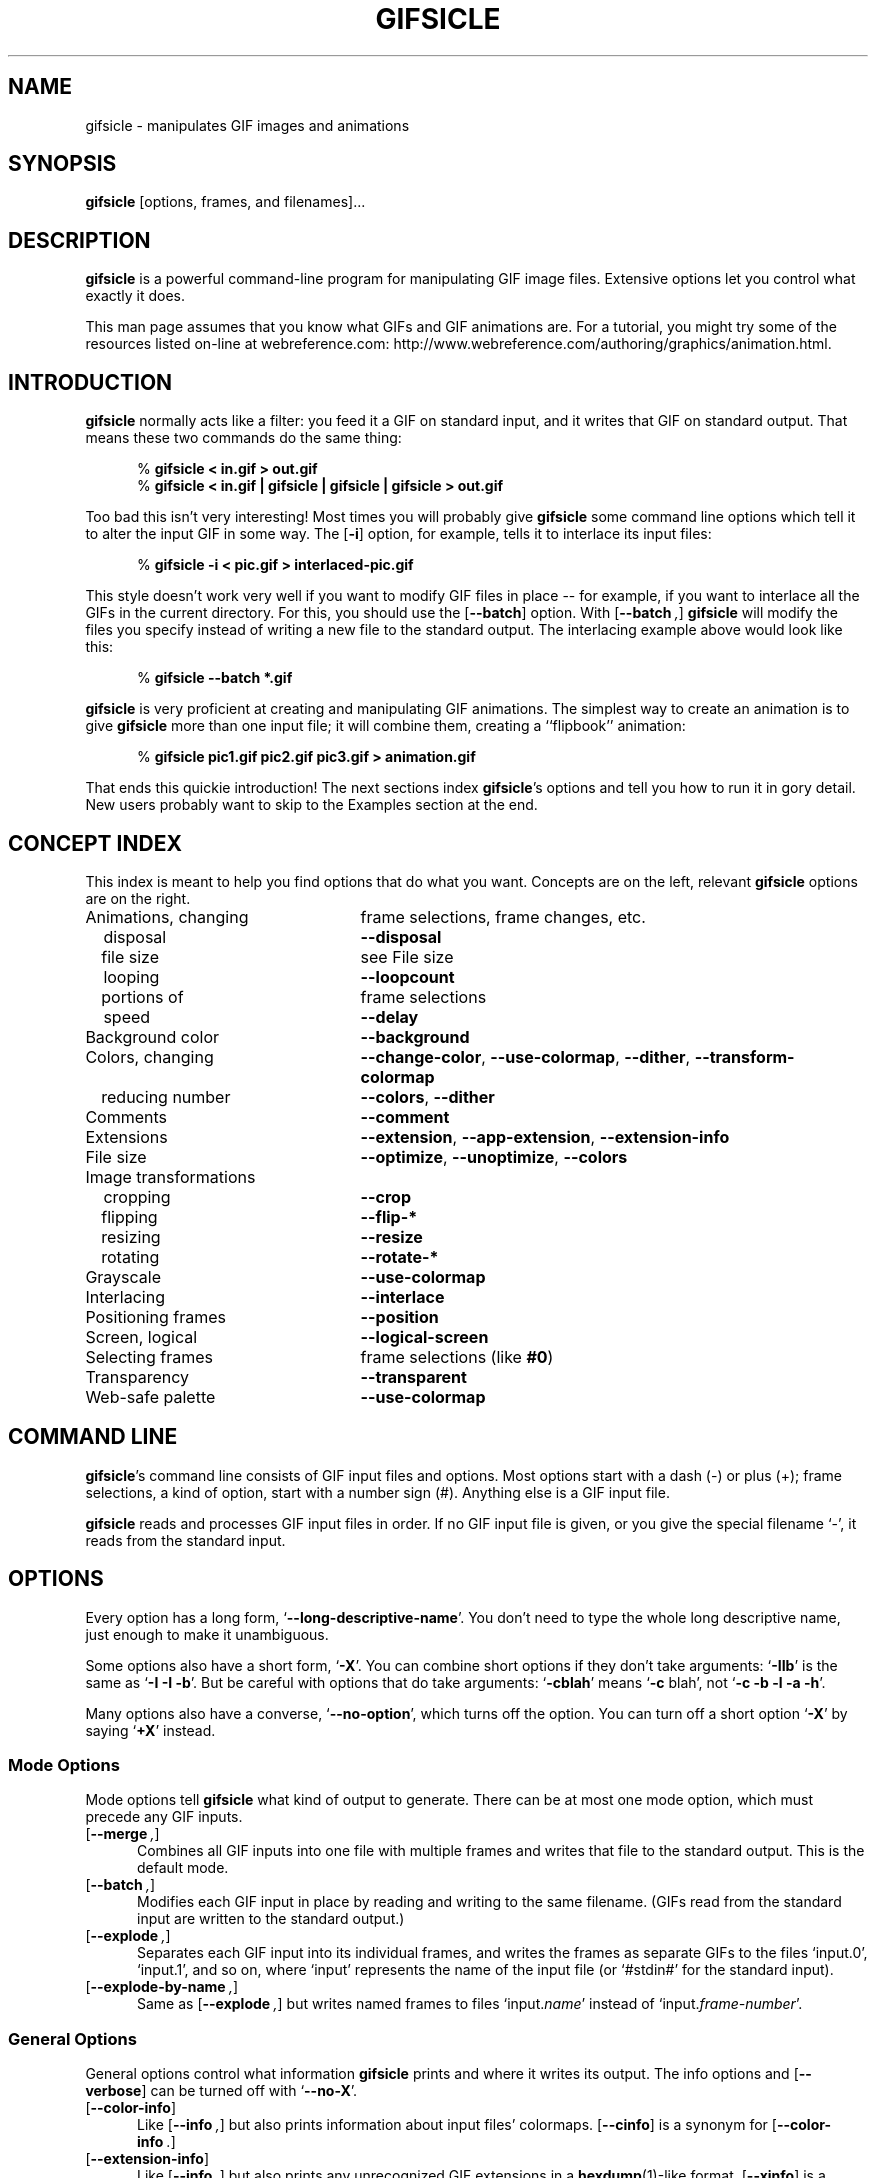 .\" -*- mode: nroff -*-
.ds V 1.8
.ds E " \-\- 
.if t .ds E \(em
.de OP
.BR "\\$1" "\\$2" "\\$3" "\\$4" "\\$5" "\\$6"
..
.de OA
.IR "\fB\\$1\& \|\fI\\$2" "\\$3" "\\$4" "\\$5" "\\$6"
..
.de QO
.RB ` "\\$1" "'\\$2"
..
.de QA
.BI "\fR`\fB\\$1" " \\$2" " \\$3" " \\$4" "\fR'\\$5"
..
.de Sp
.if n .sp
.if t .sp 0.4
..
.de Ix
.TP 25
\\$1
.nh
\\$2
.hy
..
.de Es
.Sp
.RS 5
.nf
..
.de Ee
.fi
.RE
.PP
..
'.html <!DOCTYPE HTML PUBLIC "-//W3C//DTD HTML 3.2//EN">
'.html <html><head><title>Gifsicle Man Page</title></head>
'.html <body bgcolor="#FFFFFF" text="#000000" link="#FF0000" vlink="#000080">
'.html <h1>Gifsicle Man Page</h1>
.TH GIFSICLE 1 "28 Nov 1998" "Version \*V"
.SH NAME
gifsicle \- manipulates GIF images and animations
'
.SH SYNOPSIS
.B gifsicle
\%[options, frames, and filenames].\|.\|.
'
.SH DESCRIPTION
.B gifsicle
is a powerful command-line program for manipulating GIF image files.
Extensive options let you control what exactly it does.
.PP
This man page assumes that you know what GIFs and GIF animations are. For a
tutorial, you might try some of the resources listed on-line at
webreference\%.com:
http://www.webreference.com/authoring/graphics/animation\|.html.
'
.SH INTRODUCTION
'
.B gifsicle
normally acts like a filter: you feed it a GIF on standard input, and it
writes that GIF on standard output. That means these two commands do the
same thing:
.Es
% \fBgifsicle < in.gif > out.gif\fR
% \fBgifsicle < in.gif | gifsicle | gifsicle | gifsicle > out.gif\fR
.Ee
Too bad this isn't very interesting! Most times you will probably give
.B gifsicle
some command line options which tell it to alter the input GIF in some way.
The
.OP \-i
option, for example, tells it to interlace its input files:
.Es
% \fBgifsicle -i < pic.gif > interlaced-pic.gif\fR
.Ee
This style doesn't work very well if you want to modify GIF files in
place\*Efor example, if you want to interlace all the GIFs in the current
directory. For this, you should use the
.OP \-\-batch
option. With
.OP \-\-batch ,
.B gifsicle
will modify the files you specify instead of writing a new file to the
standard output. The interlacing example above would look like this:
.Es
% \fBgifsicle \-\-batch *.gif
.Ee
.B gifsicle
is very proficient at creating and manipulating GIF animations. The
simplest way to create an animation is to give
.B gifsicle
more than one input file; it will combine them, creating a ``flipbook''
animation:
.Es
% \fBgifsicle pic1.gif pic2.gif pic3.gif > animation.gif\fR
.Ee
That ends this quickie introduction! The next sections index
.BR gifsicle 's
options and tell you how to run it in gory detail. New users probably want
to skip to the Examples section at the end.
'
.SH CONCEPT INDEX
'
This index is meant to help you find options that do what you want.
Concepts are on the left, relevant
.B gifsicle
options are on the right.
'
.Sp
.PD 0
.Ix "Animations, changing" "frame selections, frame changes, etc."
.Ix "\ \ \ disposal" "\fB\-\-disposal\fP"
.Ix "\ \ \ file size" "see File size"
.Ix "\ \ \ looping" "\fB\-\-loopcount\fP"
.Ix "\ \ \ portions of" "frame selections"
.Ix "\ \ \ speed" "\fB\-\-delay\fP"
.Ix "Background color" "\fB\-\-background\fP"
.Ix "Colors, changing" "\fB\-\-change\-color\fP, \fB\-\-use\-colormap\fP, \fB\-\-dither\fP, \fB\-\-transform\-colormap\fP"
.Ix "\ \ \ reducing number" "\fB\-\-colors\fP, \fB\-\-dither\fP"
.Ix "Comments" "\fB\-\-comment\fP"
.Ix "Extensions" "\fB\-\-extension\fP, \fB\-\-app\-extension\fP, \fB\-\-extension\-info\fP"
.Ix "File size" "\fB\-\-optimize\fP, \fB\-\-unoptimize\fP, \fB\-\-colors\fP"
.Ix "Image transformations"
.Ix "\ \ \ cropping" "\fB\-\-crop\fP"
.Ix "\ \ \ flipping" "\fB\-\-flip\-*\fP"
.Ix "\ \ \ resizing" "\fB\-\-resize\fP"
.Ix "\ \ \ rotating" "\fB\-\-rotate\-*\fP"
.Ix "Grayscale" "\fB\-\-use\-colormap\fP"
.Ix "Interlacing" "\fB\-\-interlace\fP"
.Ix "Positioning frames" "\fB\-\-position\fP"
.Ix "Screen, logical" "\fB\-\-logical\-screen\fP"
.Ix "Selecting frames" "frame selections (like \fB#0\fP)"
.Ix "Transparency" "\fB\-\-transparent\fP"
.Ix "Web-safe palette" "\fB\-\-use\-colormap\fP"
.PD
'
.SH COMMAND LINE

.BR gifsicle 's
command line consists of GIF input files and options. Most options start
with a dash (\-) or plus (+); frame selections, a kind of option, start
with a number sign (#). Anything else is a GIF input file.
.PP
.B gifsicle
reads and processes GIF input files in order. If no GIF input file is
given, or you give the special filename `\-',
it reads from the standard input.
'
.SH OPTIONS

Every option has a long form,
.QO \-\-long\-descriptive\-name .
You don't need to type the whole long descriptive name, just enough to
make it unambiguous.
.PP
Some options also have a short form,
.QO \-X .
You can combine short options if they don't take arguments:
.QO \-IIb
is the same as
.QO "\-I \-I \-b" .
But be careful with options that do take arguments:
.QO \-cblah
means
.QO "\-c \fRblah" ,
not
.QO "\-c \-b \-l \-a \-h" .
.PP
Many options also have a converse,
.QO \-\-no\-option ,
which turns off the option. You can turn off a short option
.QO \-X
by saying
.QO \+X
instead.
'
.\" -----------------------------------------------------------------
.SS Mode Options

Mode options tell
.B gifsicle
what kind of output to generate. There can be at most one mode option,
which must precede any GIF inputs.
.TP 5
.OP \-\-merge ", " \-m
'
Combines all GIF inputs into one file with multiple frames and writes that
file to the standard output. This is the default mode.
'
.TP
.OP \-\-batch ", " \-b
'
Modifies each GIF input in place by reading and writing to the same
filename. (GIFs read from the standard input are written to the standard
output.)
'
.TP
.OP \-\-explode ", " \-e
'
Separates each GIF input into its individual frames, and writes the frames
as separate GIFs to the files `input.0', `input.1', and so on, where
`input' represents the name of the input file (or `#stdin#' for the
standard input).
'
.TP
.OP \-\-explode\-by\-name ", " \-E
'
Same as
.OP \-\-explode ","
but writes named frames to files `input.\fIname\fR' instead of
`input.\fIframe-number\fR'.
'
.\" -----------------------------------------------------------------
.SS General Options

General options control what information
.B gifsicle
prints and where it writes its output. The info options and
.OP \-\-verbose
can be turned off with
.QO \-\-no\-X .
'
.Sp
.PD 0
.TP 5
.OP \-\-color\-info
'
Like
.OP \%\-\-info ,
but also prints information about input files' colormaps.
.OP \%\-\-cinfo
is a synonym for
.OP \%\-\-color\-info .
'
.Sp
.TP 5
.OP \-\-extension\-info
'
Like
.OP \%\-\-info ,
but also prints any unrecognized GIF extensions in a
.BR hexdump (1)-like
format.
.OP \%\-\-xinfo
is a synonym for
.OP \%\-\-extension\-info .
'
.Sp
.TP 5
.OP \-\-help ", " \-h
'
Prints usage information and exits.
'
.Sp
.TP 5
.OP \-\-info ", " \-I
'
Prints a summary of the contents of each input GIF to standard output,
and suppresses normal output. (If you give two
.OP \-\-info
or
.OP \-I
options,
.B gifsicle
produces normal output and also writes the summary information to standard
error.)
'
.Sp
.TP
.OA \-o file
.TP
.OA \-\-output file
'
Sends output to
.IR file .
The special filename `-' means the standard output.
'
.Sp
.TP
.OP \-\-verbose ", " \-v
'
Prints progress information (files read and written) to standard
error.
'
.Sp
.TP
.OP \-\-version
'
Prints the version number and some short non-warranty information and exits.
'
.PD
'
.\" -----------------------------------------------------------------
.SS Frame Selections

A frame selection tells
.B gifsicle
which frames to use from the current input file. They are useful only for
animations, as non-animated GIFs only have one frame. Here are the legal
forms for frame specifications.
.Sp
.PD 0
.TP 13
.BI # num
'
Select frame \fInum\fR. (The first frame is
.QO #0 .
Negative numbers count backwards from the last frame, which is
.QO #-1 .)
'
.TP 13
.BI # num1 \- num2
'
Select frames \fInum1\fR through \fInum2\fR.
'
.TP 13
.BI # num1 \-
'
Select frames \fInum1\fR through the last frame.
'
.TP 13
.BI # name
'
Select the frame named \fIname\fR.
.PD
.PP
For example,
.Sp
.RS 5
\fBgifsicle\fR happy.gif
.RE
.Sp
will use all of `happy.gif's frames, while
.Sp
.RS 5
\fBgifsicle\fR happy.gif #0
.RE
.Sp
will only use the first.
.PP
What
.B gifsicle
does with the selected frames depends on the current mode. In merge
mode, only the selected frames are merged into the output GIF. In
batch mode, only the selected frames are modified; other frames remain
unchanged. In explode mode, only the selected frames are exploded into
output GIFs.
'
.\" -----------------------------------------------------------------
.SS Frame Change Options

Frame change options insert new frames into an animation or replace or
delete frames that already exist. Some things\*Efor example, changing one
frame in an animation\*Eare difficult to express with frame selection, but
easy with frame changes.
'
.TP 5
.OA \-\-delete frames " [" frames ".\|.\|.]"
'
Deletes
.I frames
from the input GIF.
'
.TP
.OA \-\-insert\-before "frame other-GIFs"
'
Inserts
.I other-GIFs
before
.I frame
in the input GIF.
'
.TP
.OA \-\-append "other-GIFs"
'
Appends
.I other-GIFs
to the input GIF.
'
.TP
.OA \-\-replace "frames other-GIFs"
'
Replaces
.I frames
from the input GIF with
.IR other-GIFs .
'
.TP
\fB\-\-done\fR
'
Completes the current set of frame changes.
'
.PP
The
.I frames
arguments are frame selections (see above). These arguments always refer to
frames from the
.I original
input GIF. So, if `in.gif' has 11 frames and `other.gif' has one, this
command
.Sp
.RS 5
\fBgifsicle\fR in.gif
.OP \-\-delete " #0\-5 " \-\-replace " #10 other.gif"
.RE
.Sp
will work as expected, producing an output animation with 5 frames:
`in.gif' frames 6 through 9, then `other.gif'.
.PP
The
.I other-GIFs
arguments are any number of GIF input files and frame selections.
These images are combined in merge mode and added to the input GIF.
The
.I other-GIFs
last until the next frame change option, so this command replaces the
first frame of `in.gif' with the merge of `a.gif' and `b.gif':
.Sp
.RS 5
\fBgifsicle\fR \-b in.gif
.OP \-\-replace " #0 a.gif b.gif"
.RE
.Sp
This command, however, replaces the first frame of `in.gif' with
`a.gif' and then processes `b.gif' separately:
.Sp
.RS 5
\fBgifsicle\fR \-b in.gif 
.OP \-\-replace " #0 a.gif " \-\-done " b.gif"
.RE
.PP
Warning: You shouldn't use both frame selections and frame changes on
the same input GIF.
'
.\" -----------------------------------------------------------------
.SS Image Options

Image options modify input images (by changing their interlacing,
transparency, and cropping, for example). Each image option stays in effect
until the next image option in the same category. They have three forms:
.QO \-\-X ,
.QO \-\-no\-X ,
and
.QO \-\-same\-X .
The default is
.QO \-\-same\-X ,
which means that \fBX\fR's value is copied from each input. The
converse,
.QO \-\-no\-X ,
erases \fBX\fR; for instance,
.OP \-\-no\-interlace
turns interlacing off, while
.OP \-\-no\-comments
strips comments. Only the
.QO \-\-X
form is generally described.
'
.Sp
.PD 0
.TP 5
.OA \-B color
.TP
.OA \-\-background color
'
Sets the output GIF's background to
.IR color .
The argument can have the same forms as in the
.OP \-\-transparent
option below.
'
.Sp
.TP
.OA \-\-crop x1 , y1 - x2\fR,\fIy2
.TP
.OA \-\-crop x1 , y1 + width\fRx\fIheight
'
Crops the following frames to a smaller rectangular area. The top-left
corner of this rectangle is
.RI ( x1 , y1 );
you can give either the lower-right corner,
.RI ( x2 , y2 ),
or the width and height of the rectangle. If
.IR width " or " height
is negative, 
.B gifsicle
will make the image's width or height smaller by that amount. For example,
.OP \-\-crop " 2,2+-4x-4"
will shave 2 pixels off each side of the image.
'
.Sp
.TP
.OP \-\-flip\-horizontal
.TP
.OP \-\-flip\-vertical
'
Flips the following frames horizontally or vertically.
'
.Sp
.TP
.OP \-i
.TP
.OP \-\-interlace
'
Turns on interlacing.
'
.Sp
.TP
.OA \-S width x height
.TP
.OA \-\-logical\-screen width x height
'
Sets the output logical screen to
.IR width x height .
.OP \-\-no\-logical\-screen
sets the output logical screen to the size of the largest output
frame, while
.OP \-\-same\-logical\-screen
sets the output logical screen to the largest input logical screen.
.OP \-\-screen
is a synonym for
.OP \-\-logical\-screen .
'
.Sp
.TP
.OA \-p x\fR,\fIy
.TP
.OA \-\-position x\fR,\fIy
'
Sets the following frames' positions to 
.RI ( x , y ).
.OP \-\-no\-position
means
.OP \-\-position " 0,0."
'
.Sp
.TP
.OP \-\-rotate\-90
.TP
.OP \-\-rotate\-180
.TP
.OP \-\-rotate\-270
'
Rotates the following frames by 90, 180, or 270 degrees.
.OP \-\-no\-rotate
turns off any rotation.
'
.Sp
.TP
.OA \-t color
.TP
.OA \-\-transparent color
'
Makes
.I color
transparent in the following frames.
.I Color
can be a colormap index (0\-255), a hexadecimal color specification
(like #FF00FF for magenta), or slash- or comma-separated red, green
and blue values (each between 0 and 255).
.PD
'
.\" -----------------------------------------------------------------
.SS Extension Options

Extension options add non-visual information to the output GIF. This
includes names, comments, and generic extensions.
'
.Sp
.PD 0
.TP 5
.OA \-x app\-name " " extension
.TP
.OA \-\-app\-extension app\-name " " extension
'
Adds an application extension named
.I app\-name
and with the value
.I extension
to the output GIF.
'
.Sp
.TP
.OA \-c text
.TP
.OA \-\-comment text
'
Adds a comment,
.IR text ,
to the output GIF. The comment will be placed before the next frame in
the stream.
.Sp
.OP \-\-no\-comments
and
.OP \-\-same\-comments
affect all the images following, and apply only to input GIF comments,
not ones added with
.OP \-\-comment .
'
.Sp
.TP
.OA \-\-extension number " " extension
'
Adds an extension numbered
.I number
and with the value
.I extension
to the output GIF.
.I Number
can be in decimal, octal, hex, or it can be a single character like `n',
whose ASCII value is used.
.Sp
.OP \-\-no\-extensions
and
.OP \-\-same\-extensions
affect all the images following, and apply only to input GIF extensions.
'
.Sp
.TP
.OA \-n text
.TP
.OA \-\-name text
'
Sets the next frame's name to
.IR text .
This name is stored as an extension in the output GIF. 
.Sp
.OP \-\-no\-names
and
.OP \-\-same\-names
affect all the images following. They apply only to input GIF names,
not ones added with
.OP \-\-name .
'
.PD
'
.\" -----------------------------------------------------------------
.SS Animation Options

Animation options are image options applying only to GIF animations. Most
of them act like image options, and have the same three forms (see above).
'
.Sp
.PD 0
.TP 5
.OA \-d time
.TP
.OA \-\-delay time
'
Sets the delay between frames to
.IR time 
in hundredths of a second.
'
.Sp
.TP
.OA \-D method
.TP
.OA \-\-disposal method
'
Sets the disposal method for the following frames to
.IR method .
.I Method
can be a number between 0 and 7 (although only 0 through 3 are
generally meaningful), or one of these names:
.BR none ","
.BR asis ","
.BR background " (or " bg "),"
.BR previous "."
.OP \-\-no\-disposal
means
.OP \-\-disposal = none .
'
.Sp
.TP
.OP \-l "[\fIcount\fR]"
.TP
.OP \-\-loopcount "[=\fIcount\fR]"
'
Sets the Netscape loop extension to
.IR count .
.I Count
is an integer, or
.B forever
to loop endlessly. The default is
.BR forever .
.OP \-\-no\-loopcount
turns off looping.
'
.Sp
.TP
.OP \-O "[\fIlevel\fR]"
.TP
.OP \-\-optimize "[=\fIlevel\fR]"
'
Optimizes output GIF animations for space.
.I Level
determines how much optimization is done. There are currently two
levels:
.Sp
.RS
.TP 5
.OP \-O1
Stores only the changed portion of each image. This is the default.
.TP 5
.OP \-O2
Also uses transparency to shrink the file further.
.Sp
.PP
There is no
.OP \-\-same\-optimize
option.
.RE
'
.Sp
.TP 5
.OA \-U
.TP
.OA \-\-unoptimize
'
Unoptimizes GIF animations into an easy-to-edit form.
.Sp
GIF animations are often optimized (see 
.OP \-\-optimize )
to make them smaller and faster to load, which unfortunately makes them
difficult to edit.
.OP \-\-unoptimize
changes optimized input GIFs into unoptimized GIFs, where each frame is a
faithful representation of what a user would see at that point in the
animation.
.Sp
There is no
.OP \-\-same\-unoptimize
option.
.PD
'
.\" -----------------------------------------------------------------
.SS Whole-GIF Options

Whole-GIF options effect entire GIFs as they are read or written. They can
be turned off with
.QO \-\-no\-option .
.Sp
.PD 0
.TP 5
.OA \-\-change\-color color1 " " color2
'
Changes
.I color1
to
.I color2
in the following input GIFs. (The 
.I color
arguments have the same forms as in the
.OP \-t
option.) You can change multiple colors by giving the option multiple
times. Color changes don't interfere with one another, so you can safely
swap two colors with
.QA \-\-change\-color "color1 color2" \-\-change\-color "color2 color1" .
They all take effect as an input GIF is read.
.OP \-\-no\-change\-color
cancels all color changes.
'
.Sp
.TP
.OA \-k num
.TP
.OA \-\-colors num
'
Reduces the number of distinct colors in each output GIF to
.I num
or less.
.I Num 
must be between 2 and 256. This can be used to shrink output GIFs or
eliminate any local color tables.
.Sp
Unless you give
.OP \-\-use\-colormap ,
an adaptive group of colors is chosen from the existing color table.
You can affect this process with the
.OP \-\-color\-method
option. Gifsicle may need to add an additional color (making
.IR num +1
in all) if there is transparency in the image.
'
.Sp
.TP
.OA \-\-color\-method method
'
Determines how a smaller colormap is chosen. There are three choices:
.BR diversity ,
the default, is
.BR xv (1)'s
diversity algorithm, which uses a strict subset of the existing colors.
.B blend\-diversity
is a modification of this: some color values are blended from a group of
the existing colors.
.B median\-cut
is the median cut algorithm described by Heckbert.
.OP \-\-method
is a synonym for
.OP \-\-color\-method .
'
.Sp
.TP
.OA \-f
.TP
.OA \-\-dither
'
This option only matters if the colormap was changed. With
.OP \-\-dither
on, Floyd-Steinberg error diffusion is used to approximate any colors that
were removed. This looks better, but makes bigger files and can cause
animation artifacts, so it is off by default.
'
.Sp
.TP
.OA \-\-resize width x height
'
Resizes the output GIF to
.IR width x height .
Resizing happens after all input frames have been combined and before
optimization.
'
.Sp
.TP
.OA \-\-transform\-colormap command
'
.I Command
should be a shell command that reads from standard input and writes to
standard output. Each colormap in the output GIF will be translated into
text colormap format (see
.OP \-\-use\-colormap
below) and piped to the command. The output that
.IR command
generates (which should also be in text colormap format) will be used as
the colormap instead.
'
.Sp
.TP
.OA \-\-use\-colormap colormap
'
Sets the image's colormap to 
.IR colormap .
.I Colormap
can be
.BR web
for the 216-color ``Web-safe palette'';
.BR gray
for grayscale;
.BR bw 
for black-and-white; or the name of a file. That file should either be a
text file (the format is described below) or a GIF file, whose global
colormap will be used. If
.OP \-\-colors\fR=\fIN
is also given, an
.IR N \-sized
subset of
.I colormap
will be used.
.Sp
Text colormap files have a very simple format:
.Es
# each non-comment line represents one color, "red green blue"
# each component should be between 0 and 255
0 0 0            # like this
255 255 255
.Ee
'
.PD
'
.SH EXAMPLES

Here are a bunch of examples showing how
.B gifsicle
is commonly used.
.PP
First, let's create an animation, `anim.gif':
.Es
% \fBgifsicle a.gif b.gif c.gif d.gif > anim.gif
.Ee
This animation will move very quickly: since we didn't specify a delay, a
browser will cycle through the frames as fast as it can. Let's slow it down
and pause .5 seconds between frames, using the
.OP \-\-delay
option.
.Es
% \fBgifsicle \-\-delay 50 a.gif b.gif c.gif d.gif > anim.gif
.Ee
If we also want the GIF to loop three times, we can use
.OP \-\-loopcount :
.Es
% \fBgifsicle \-d 50 \-\-loop=3 a.gif b.gif c.gif d.gif > anim.gif
.Ee
(Rather than type
.OP \-\-delay
again, we used its short form,
.OP \-d .
Many options have short forms; you can see them by running
.RB ` "gifsicle \-\-help" '.
We also abbreviated
.OP \-\-loopcount
to
.OP \-\-loop ,
which is OK since no other option starts with `loop'.)
.PP
To explode `anim.gif' into its component frames:
.Es
% \fBgifsicle \-\-explode anim.gif\fR
.br
% \fBls anim.gif*\fR
.br
anim.gif    anim.gif.0  anim.gif.1  anim.gif.2  anim.gif.3
.Ee
To optimize `anim.gif':
.Es
% \fBgifsicle \-b \-O2 anim.gif
.Ee
To change the second frame of `anim.gif' to `x.gif':
.Es
% \fBgifsicle \-b \-\-unoptimize \-O2 anim.gif \-\-replace #1 x.gif
.Ee
.OP \-\-unoptimize
is used since `anim.gif' was optimized in the last step. Editing
individual frames in optimized GIFs is dangerous without
.OP \-\-unoptimize ;
frames following the changed frame could be corrupted by the change.
Of course, this might be what you want.
.PP
Note that
.OP \-\-unoptimize
and
.OP \-\-optimize
can be on simultaneously.
.OP \-\-unoptimize
affects
.I input
GIF files, while
.OP \-\-optimize
affects
.I output
GIF files.
.PP
To print information about the first and fourth frames of `anim.gif':
.Es
% \fBgifsicle \-I #0 #3 < anim.gif\fR
.br
(information printed)
.Ee
To make black the transparent color in all the GIFs in the current
directory, and also print information about each:
.Es
% \fBgifsicle \-bII \-\-trans #000000 *.gif\fR
.br
(information printed)
.Ee
Giving
.OP \-I
twice forces normal output to occur. With only one
.OP \-I ,
the GIFs would not have changed on disk.
.PP
To change `anim.gif' to use only a 64-color subset of the Web-safe palette:
.Es
% \fBgifsicle \-b \-\-colors=64 \-\-use\-col=web anim.gif\fR
.Ee
To make a dithered black-and-white version of `anim.gif':
.Es
% \fBgifsicle \-\-dither \-\-use\-col=bw anim.gif > anim-bw.gif\fR
.Ee
'
.SH BUGS

Please email suggestions, additions, patches and bugs to
eddietwo@lcs.mit.edu. Also email that address to be added to a Gifsicle
mailing list (non-spammy).
'
.SH AUTHORS
.na
Eddie Kohler, eddietwo@lcs.mit.edu
.br
http://www.pdos.lcs.mit.edu/~eddietwo/
.br
He wrote it.
.PP
Anne Dudfield, anne@lvld.hp.com
.br
http://web.mit.edu/annied/www/home.html
.br
She named it.
.PP
http://www.lcdf.org/~eddietwo/gifsicle/
.br
'.html <a href="index.html">Back to
The 
.B gifsicle
home page.
'.html </a>
'
